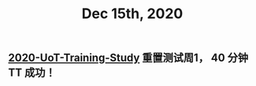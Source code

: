 #+TITLE: Dec 15th, 2020

** [[file:../20201128190712.org][2020-UoT-Training-Study]]  重置测试周1， 40 分钟 TT 成功！
